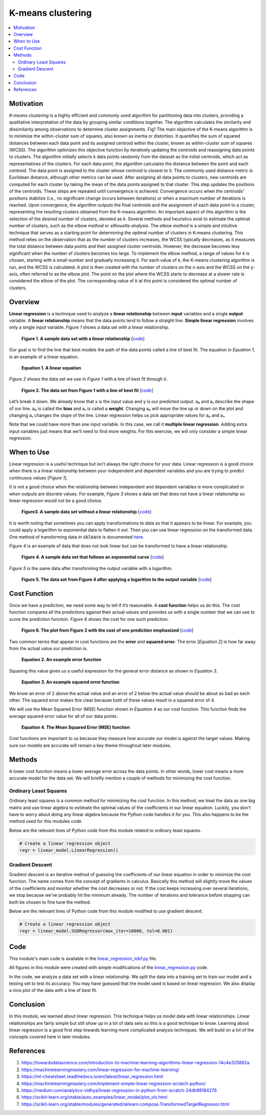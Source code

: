 #################
K-means clustering
#################

.. contents::
  :local:
  :depth: 3


**********
Motivation
**********
*K-means clustering* is a highly efficient and commonly used algorithm for partitioning data into clusters, providing a qualitative interpretation of the data by grouping similar conditions together. The algorithm calculates the similarity and dissimilarity among observations to determine cluster assignments. 
Fig1
The main objective of the K-means algorithm is to minimize the within-cluster sum of squares, also known as inertia or distortion. It quantifies the sum of squared distances between each data point and its assigned centroid within the cluster, known as within-cluster sum of squares (WCSS). The algorithm optimizes this objective function by iteratively updating the centroids and reassigning data points to clusters. 
The algorithm initially selects *k* data points randomly from the dataset as the initial centroids, which act as representatives of the clusters. For each data point, the algorithm calculates the distance between the point and each centroid. The data point is assigned to the cluster whose centroid is closest to it. The commonly used distance metric is Euclidean distance, although other metrics can be used. After assigning all data points to clusters, new centroids are computed for each cluster by taking the mean of the data points assigned to that cluster. This step updates the positions of the centroids. These steps are repeated until convergence is achieved. Convergence occurs when the centroids' positions stabilize (i.e., no significant change occurs between iterations) or when a maximum number of iterations is reached. Upon convergence, the algorithm outputs the final centroids and the assignment of each data point to a cluster, representing the resulting clusters obtained from the K-means algorithm.
An important aspect of this algorithm is the selection of the desired number of clusters, denoted as *k*. Several methods and heuristics exist to estimate the optimal number of clusters, such as the *elbow method* or *silhouette analysis*. The *elbow method* is a simple and intuitive technique that serves as a starting point for determining the optimal number of clusters in K-means clustering. This method relies on the observation that as the number of clusters increases, the WCSS typically decreases, as it measures the total distance between data points and their assigned cluster centroids. However, the decrease becomes less significant when the number of clusters becomes too large. To implement the elbow method, a range of values for *k* is chosen, starting with a small number and gradually increasing it. For each value of *k*, the K-means clustering algorithm is run, and the WCSS is calculated. A plot is then created with the number of clusters on the x-axis and the WCSS on the y-axis, often referred to as the elbow plot. The point on the plot where the WCSS starts to decrease at a slower rate is considered the elbow of the plot. The corresponding value of *k* at this point is considered the optimal number of clusters.



********
Overview
********
**Linear regression** is a technique used to analyze a **linear relationship** 
between **input** variables and a single **output** variable. A **linear 
relationship** means that the data points tend to follow a straight line. 
**Simple linear regression** involves only a single input variable. *Figure 1* 
shows a data set with a linear relationship.

.. figure:: _img/LR.png
   
   **Figure 1. A sample data set with a linear relationship** [`code`__]
   
   .. __: https://github.com/machinelearningmindset/machine-learning-course/blob/master/code/overview/linear_regression/linear_regression.py

Our goal is to find the line that best models the path of the data points 
called a line of best fit. The equation in *Equation 1*, is an example of a
linear equation.

.. figure:: _img/Linear_Equation.png
   
   **Equation 1. A linear equation**

*Figure 2* shows the data set we use in *Figure 1* with a line of best fit
through it.

.. figure:: _img/LR_LOBF.png
   
   **Figure 2. The data set from Figure 1 with a line of best fit** [`code`__]
   
   .. __: https://github.com/machinelearningmindset/machine-learning-course/blob/master/code/overview/linear_regression/linear_regression_lobf.py

Let’s break it down. We already know that x is the input value and y is our 
predicted output. a₀ and a₁ describe the shape of our line. a₀ is called the 
**bias** and a₁ is called a **weight**. Changing a₀ will move the line up or 
down on the plot and changing a₁ changes the slope of the line. Linear 
regression helps us pick appropriate values for a₀ and a₁.

Note that we could have more than one input variable. In this case, we call it 
**multiple linear regression**. Adding extra input variables just means that 
we’ll need to find more weights. For this exercise, we will only consider a 
simple linear regression.


***********
When to Use
***********
Linear regression is a useful technique but isn’t always the right choice for 
your data. Linear regression is a good choice when there is a linear 
relationship between your independent and dependent variables and you are 
trying to predict continuous values [*Figure 1*].

It is not a good choice when the relationship between independent and 
dependent variables is more complicated or when outputs are discrete values. 
For example, *Figure 3* shows a data set that does not have a linear 
relationship so linear regression would not be a good choice. 

.. figure:: _img/Not_Linear.png
   
   **Figure3. A sample data set without a linear relationship** [`code`__]
   
   .. __: https://github.com/machinelearningmindset/machine-learning-course/blob/master/code/overview/linear_regression/not_linear_regression.py

It is worth noting that sometimes you can apply transformations to data so 
that it appears to be linear. For example, you could apply a logarithm to 
exponential data to flatten it out. Then you can use linear regression on the 
transformed data. One method of transforming data in :code:`sklearn` is 
documented here_.

.. _here: https://scikit-learn.org/stable/modules/generated/sklearn.compose.TransformedTargetRegressor.html

*Figure 4* is an example of data that does not look linear but can be 
transformed to have a linear relationship.

.. figure:: _img/Exponential.png
   
   **Figure 4. A sample data set that follows an exponential curve** [`code`__]
   
   .. __: https://github.com/machinelearningmindset/machine-learning-course/blob/master/code/overview/linear_regression/exponential_regression.py

*Figure 5* is the same data after transforming the output variable with a 
logarithm.

.. figure:: _img/Exponential_Transformed.png
   
   **Figure 5. The data set from Figure 4 after applying a logarithm to the 
   output variable** [`code`__]
   
   .. __: https://github.com/machinelearningmindset/machine-learning-course/blob/master/code/overview/linear_regression/exponential_regression_transformed.py


*************
Cost Function
*************
Once we have a prediction, we need some way to tell if it’s reasonable. A 
**cost function** helps us do this. The cost function compares all the 
predictions against their actual values and provides us with a single number 
that we can use to score the prediction function. *Figure 6* shows the cost 
for one such prediction.

.. figure:: _img/Cost.png
   
   **Figure 6. The plot from Figure 2 with the cost of one prediction 
   emphasized** [`code`__]
   
   .. __: https://github.com/machinelearningmindset/machine-learning-course/blob/master/code/overview/linear_regression/linear_regression_cost.py

Two common terms that appear in cost functions are the **error** and 
**squared error**. The error [*Equation 2*] is how far away from the actual 
value our prediction is.

.. figure:: _img/Error_Function.png
   
   **Equation 2. An example error function**

Squaring this value gives us a useful expression for the general error 
distance as shown in *Equation 3*.

.. figure:: _img/Square_Error_Function.png
   
   **Equation 3. An example squared error function**

We know an error of 2 above the actual value and an error of 2 below the 
actual value should be about as bad as each other. The squared error makes 
this clear because both of these values result in a squared error of 4.

We will use the Mean Squared Error (MSE) function shown in *Equation 4* as our 
cost function. This function finds the average squared error value for all of 
our data points.

.. figure:: _img/MSE_Function.png
   
   **Equation 4. The Mean Squared Error (MSE) function**

Cost functions are important to us because they measure how accurate our model 
is against the target values. Making sure our models are accurate will remain 
a key theme throughout later modules.


*******
Methods
*******
A lower cost function means a lower average error across the data points. In 
other words, lower cost means a more accurate model for the data set. We will 
briefly mention a couple of methods for minimizing the cost function.

Ordinary Least Squares
======================
Ordinary least squares is a common method for minimizing the cost function. In 
this method, we treat the data as one big matrix and use linear algebra to 
estimate the optimal values of the coefficients in our linear equation. 
Luckily, you don't have to worry about doing any linear algebra because the 
Python code handles it for you. This also happens to be the method used for 
this modules code.

Below are the relevant lines of Python code from this module related to 
ordinary least squares.

.. code-block:: python

   # Create a linear regression object
   regr = linear_model.LinearRegression()

Gradient Descent
================
Gradient descent is an iterative method of guessing the coefficients of our 
linear equation in order to minimize the cost function. The name comes from 
the concept of gradients in calculus. Basically this method will slightly move 
the values of the coefficients and monitor whether the cost decreases or not. 
If the cost keeps increasing over several iterations, we stop because we've 
probably hit the minimum already. The number of iterations and tolerance 
before stopping can both be chosen to fine tune the method.

Below are the relevant lines of Python code from this module modified to use 
gradient descent.

.. code-block:: python

   # Create a linear regression object
   regr = linear_model.SGDRegressor(max_iter=10000, tol=0.001)


****
Code
****
This module's main code is available in the linear_regression_lobf.py_ file.

.. _linear_regression_lobf.py: https://github.com/machinelearningmindset/machine-learning-course/blob/master/code/overview/linear_regression/linear_regression_lobf.py

All figures in this module were created with simple modifications of the 
linear_regression.py_ code.

.. _linear_regression.py: https://github.com/machinelearningmindset/machine-learning-course/blob/master/code/overview/linear_regression/linear_regression.py

In the code, we analyze a data set with a linear relationship. We split the 
data into a training set to train our model and a testing set to test its 
accuracy. You may have guessed that the model used is based on linear 
regression. We also display a nice plot of the data with a line of best fit.


**********
Conclusion
**********
In this module, we learned about linear regression. This technique helps us 
model data with linear relationships. Linear relationships are fairly simple 
but still show up in a lot of data sets so this is a good technique to know. 
Learning about linear regression is a good first step towards learning more 
complicated analysis techniques. We will build on a lot of the concepts 
covered here in later modules.


************
References
************

1. https://towardsdatascience.com/introduction-to-machine-learning-algorithms-linear-regression-14c4e325882a
2. https://machinelearningmastery.com/linear-regression-for-machine-learning/
3. https://ml-cheatsheet.readthedocs.io/en/latest/linear_regression.html
#. https://machinelearningmastery.com/implement-simple-linear-regression-scratch-python/
#. https://medium.com/analytics-vidhya/linear-regression-in-python-from-scratch-24db98184276
#. https://scikit-learn.org/stable/auto_examples/linear_model/plot_ols.html
#. https://scikit-learn.org/stable/modules/generated/sklearn.compose.TransformedTargetRegressor.html


